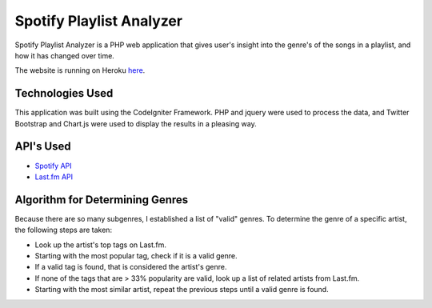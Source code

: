 ###################
Spotify Playlist Analyzer
###################

Spotify Playlist Analyzer is a PHP web application that gives user's 
insight into the genre's of the songs in a playlist, and how it has
changed over time.

The website is running on Heroku `here <http://stormy-journey-96158.herokuapp.com/index.php/pages/view/>`_.

*******************
Technologies Used
*******************

This application was built using the CodeIgniter Framework.  PHP and jquery 
were used to process the data, and Twitter Bootstrap and 
Chart.js were used to display the results in a pleasing way.

*******************
API's Used
*******************

-  `Spotify API <https://developer.spotify.com/web-api/>`_
-  `Last.fm API <http://www.last.fm/api>`_

*******************
Algorithm for Determining Genres
*******************

Because there are so many subgenres, I established a list of "valid" genres.
To determine the genre of a specific artist, the following steps are taken:

-  Look up the artist's top tags on Last.fm.
-  Starting with the most popular tag, check if it is a valid genre.
-  If a valid tag is found, that is considered the artist's genre.
-  If none of the tags that are > 33% popularity are valid, look up a list of related artists from Last.fm.
-  Starting with the most similar artist, repeat the previous steps until a valid genre is found.